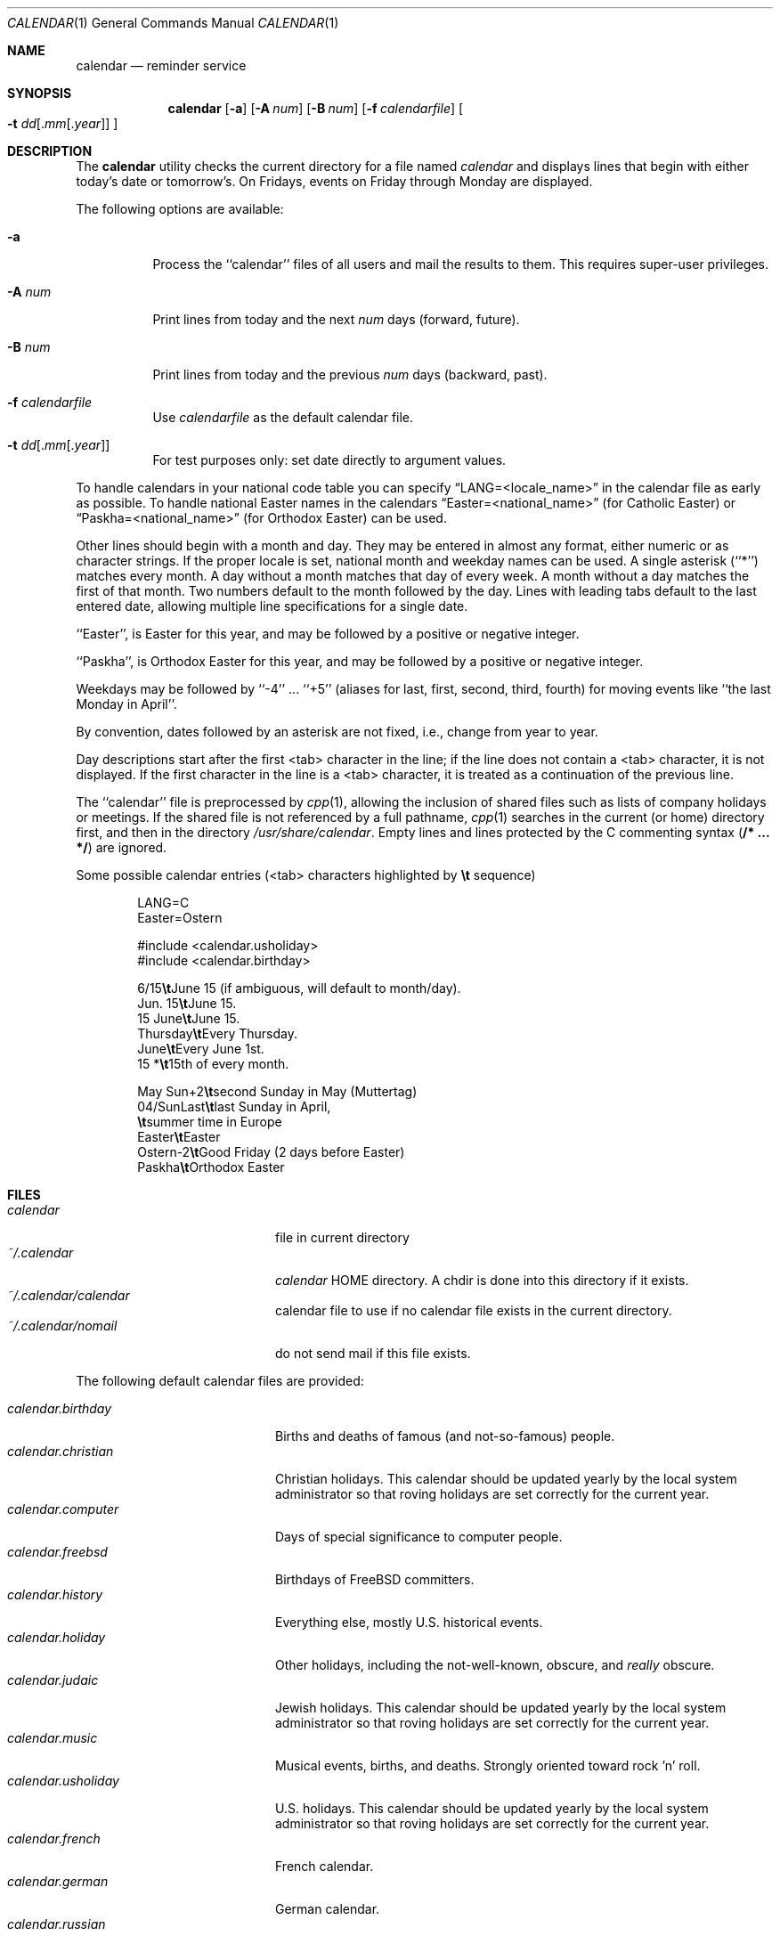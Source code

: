.\" Copyright (c) 1989, 1990, 1993
.\"     The Regents of the University of California.  All rights reserved.
.\"
.\" Redistribution and use in source and binary forms, with or without
.\" modification, are permitted provided that the following conditions
.\" are met:
.\" 1. Redistributions of source code must retain the above copyright
.\"    notice, this list of conditions and the following disclaimer.
.\" 2. Redistributions in binary form must reproduce the above copyright
.\"    notice, this list of conditions and the following disclaimer in the
.\"    documentation and/or other materials provided with the distribution.
.\" 3. All advertising materials mentioning features or use of this software
.\"    must display the following acknowledgement:
.\"     This product includes software developed by the University of
.\"     California, Berkeley and its contributors.
.\" 4. Neither the name of the University nor the names of its contributors
.\"    may be used to endorse or promote products derived from this software
.\"    without specific prior written permission.
.\"
.\" THIS SOFTWARE IS PROVIDED BY THE REGENTS AND CONTRIBUTORS ``AS IS'' AND
.\" ANY EXPRESS OR IMPLIED WARRANTIES, INCLUDING, BUT NOT LIMITED TO, THE
.\" IMPLIED WARRANTIES OF MERCHANTABILITY AND FITNESS FOR A PARTICULAR PURPOSE
.\" ARE DISCLAIMED.  IN NO EVENT SHALL THE REGENTS OR CONTRIBUTORS BE LIABLE
.\" FOR ANY DIRECT, INDIRECT, INCIDENTAL, SPECIAL, EXEMPLARY, OR CONSEQUENTIAL
.\" DAMAGES (INCLUDING, BUT NOT LIMITED TO, PROCUREMENT OF SUBSTITUTE GOODS
.\" OR SERVICES; LOSS OF USE, DATA, OR PROFITS; OR BUSINESS INTERRUPTION)
.\" HOWEVER CAUSED AND ON ANY THEORY OF LIABILITY, WHETHER IN CONTRACT, STRICT
.\" LIABILITY, OR TORT (INCLUDING NEGLIGENCE OR OTHERWISE) ARISING IN ANY WAY
.\" OUT OF THE USE OF THIS SOFTWARE, EVEN IF ADVISED OF THE POSSIBILITY OF
.\" SUCH DAMAGE.
.\"
.\"     @(#)calendar.1  8.1 (Berkeley) 6/29/93
.\" $FreeBSD$
.\"
.Dd October 1, 2001
.Dt CALENDAR 1
.Os
.Sh NAME
.Nm calendar
.Nd reminder service
.Sh SYNOPSIS
.Nm
.Op Fl a
.Op Fl A Ar num
.Op Fl B Ar num
.Op Fl f Ar calendarfile
.Oo Fl t Ar dd Ns
.Sm off
.Op . Ar mm Op . Ar year
.Sm on
.Oc
.Sh DESCRIPTION
The
.Nm
utility checks the current directory for a file named
.Pa calendar
and displays lines that begin with either today's date
or tomorrow's.
On Fridays, events on Friday through Monday are displayed.
.Pp
The following options are available:
.Bl -tag -width Ds
.It Fl a
Process the ``calendar'' files of all users and mail the results
to them.
This requires super-user privileges.
.It Fl A Ar num
Print lines from today and the next
.Ar num
days (forward, future).
.It Fl B Ar num
Print lines from today and the previous
.Ar num
days (backward, past).
.It Fl f Pa calendarfile
Use
.Pa calendarfile
as the default calendar file.
.It Xo Fl t
.Sm off
.Ar dd
.Op . Ar mm Op . Ar year
.Sm on
.Xc
For test purposes only: set date directly to argument values.
.El
.Pp
To handle calendars in your national code table you can specify
.Dq LANG=<locale_name>
in the calendar file as early as possible.
To handle national Easter
names in the calendars
.Dq Easter=<national_name>
(for Catholic Easter) or
.Dq Paskha=<national_name>
(for Orthodox Easter) can be used.
.Pp
Other lines should begin with a month and day.
They may be entered in almost any format, either numeric or as character
strings.
If the proper locale is set, national month and weekday
names can be used.
A single asterisk (``*'') matches every month.
A day without a month matches that day of every week.
A month without a day matches the first of that month.
Two numbers default to the month followed by the day.
Lines with leading tabs default to the last entered date, allowing
multiple line specifications for a single date.
.Pp
``Easter'', is Easter for this year, and may be followed by a positive
or negative integer.
.Pp
``Paskha'', is Orthodox Easter for this year, and may be followed by a
positive or negative integer.
.Pp
Weekdays may be followed by ``-4'' ... ``+5'' (aliases for
last, first, second, third, fourth) for moving events like
``the last Monday in April''.
.Pp
By convention, dates followed by an asterisk are not fixed, i.e., change
from year to year.
.Pp
Day descriptions start after the first <tab> character in the line;
if the line does not contain a <tab> character, it is not displayed.
If the first character in the line is a <tab> character, it is treated as
a continuation of the previous line.
.Pp
The ``calendar'' file is preprocessed by
.Xr cpp 1 ,
allowing the inclusion of shared files such as lists of company holidays or
meetings.
If the shared file is not referenced by a full pathname,
.Xr cpp 1
searches in the current (or home) directory first, and then in the
directory
.Pa /usr/share/calendar .
Empty lines and lines protected by the C commenting syntax
.Pq Li /* ... */
are ignored.
.Pp
Some possible calendar entries (<tab> characters highlighted by
\fB\et\fR sequence)
.Bd -unfilled -offset indent
LANG=C
Easter=Ostern

#include <calendar.usholiday>
#include <calendar.birthday>

6/15\fB\et\fRJune 15 (if ambiguous, will default to month/day).
Jun. 15\fB\et\fRJune 15.
15 June\fB\et\fRJune 15.
Thursday\fB\et\fREvery Thursday.
June\fB\et\fREvery June 1st.
15 *\fB\et\fR15th of every month.

May Sun+2\fB\et\fRsecond Sunday in May (Muttertag)
04/SunLast\fB\et\fRlast Sunday in April,
\fB\et\fRsummer time in Europe
Easter\fB\et\fREaster
Ostern-2\fB\et\fRGood Friday (2 days before Easter)
Paskha\fB\et\fROrthodox Easter

.Ed
.Sh FILES
.Bl -tag -width calendar.christian -compact
.It Pa calendar
file in current directory
.It Pa ~/.calendar
.Pa calendar
HOME directory.
A chdir is done into this directory if it exists.
.It Pa ~/.calendar/calendar
calendar file to use if no calendar file exists in the current directory.
.It Pa ~/.calendar/nomail
do not send mail if this file exists.
.El
.Pp
The following default calendar files are provided:
.Pp
.Bl -tag -width calendar.christian -compact
.It Pa calendar.birthday
Births and deaths of famous (and not-so-famous) people.
.It Pa calendar.christian
Christian holidays.
This calendar should be updated yearly by the local system administrator
so that roving holidays are set correctly for the current year.
.It Pa calendar.computer
Days of special significance to computer people.
.It Pa calendar.freebsd
Birthdays of
.Fx
committers.
.It Pa calendar.history
Everything  else, mostly U.S. historical events.
.It Pa calendar.holiday
Other  holidays, including the not-well-known, obscure, and
.Em really
obscure.
.It Pa calendar.judaic
Jewish holidays.
This calendar should be updated yearly by the local system administrator
so that roving holidays are set correctly for the current year.
.It Pa calendar.music
Musical  events,  births, and deaths.
Strongly  oriented  toward  rock 'n' roll.
.It Pa calendar.usholiday
U.S. holidays.
This calendar should be updated yearly by the local system administrator
so that roving holidays are set correctly for the current year.
.It Pa calendar.french
French calendar.
.It Pa calendar.german
German calendar.
.It Pa calendar.russian
Russian calendar.
.El
.Sh SEE ALSO
.Xr at 1 ,
.Xr cpp 1 ,
.Xr mail 1 ,
.Xr cron 8
.Sh COMPATIBILITY
The
.Nm
program previously selected lines which had the correct date anywhere
in the line.
This is no longer true, the date is only recognized when it occurs
at the beginning of a line.
.Sh HISTORY
A
.Nm
command appeared in
.At v7 .
.Sh BUGS
The
.Nm
utility doesn't handle Jewish holidays and moon phases.
